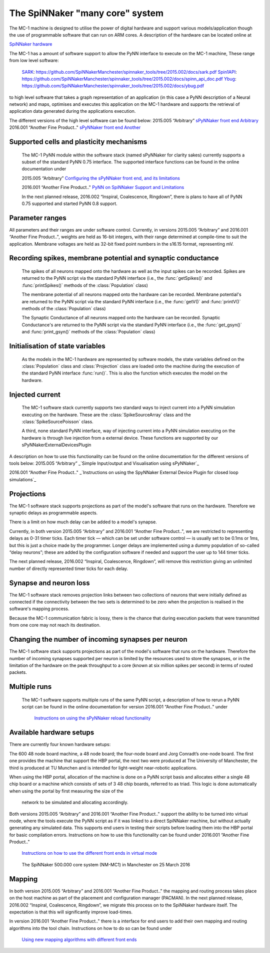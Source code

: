 ================================
The SpiNNaker "many core" system
================================

The MC-1 machine is designed to utilise the power of digital hardware and
support various models/application though the use of programmable software that
can run on ARM cores. A description of the hardware can be located online at

`SpiNNaker hardware`_

The MC-1 has a amount of software support to allow the PyNN interface to execute
on the MC-1 machine, These range from low level software:

 SARK_: https://github.com/SpiNNakerManchester/spinnaker_tools/tree/2015.002/docs/sark.pdf
 Spin1API_: https://github.com/SpiNNakerManchester/spinnaker_tools/tree/2015.002/docs/spinn_api_doc.pdf
 Ybug_: https://github.com/SpiNNakerManchester/spinnaker_tools/tree/2015.002/docs/ybug.pdf

to high level software that takes a graph representation of an application (in
this case a PyNN description of a Neural network) and maps, optimises and
executes this application on the MC-1 hardware and supports the retrieval of
application data generated during the applications execution.

The different versions of the high level software can be found below:
2015.005 “Arbitrary” `sPyNNaker front end Arbitrary`_
2016.001 “Another Fine Product.." `sPyNNaker front end Another`_


Supported cells and plasticity mechanisms
=========================================

 The MC-1 PyNN module within the software stack (named sPyNNaker for clarity
 sakes) currently supports a subset of the standard PyNN 0.75 interface. The
 supported interface functions can be found in the online documentation under

 2015.005 “Arbitrary”
 `Configuring the sPyNNaker front end, and its limitations`_

 2016.001 “Another Fine Product.."
 `PyNN on SpiNNaker Support and Limitations`_

 In the next planned release, 2016.002 “Inspiral, Coalescence, Ringdown”,
 there is plans to have all of PyNN 0.75 supported and started PyNN 0.8 support.

Parameter ranges
================

All parameters and their ranges are under software control. Currently, in 
versions 2015.005 “Arbitrary” and 2016.001 “Another Fine Product..", weights are
held as 16-bit integers, with their range determined at compile-time to suit
the application. Membrane voltages are held as 32-bit fixed point numbers in
the s16.15 format, representing mV.

Recording spikes, membrane potential and synaptic conductance
=============================================================

 The spikes of all neurons mapped onto the hardware as well as the input spikes
 can be recorded. Spikes are returned to the PyNN script via the standard PyNN
 interface (i.e., the :func:`getSpikes()` and :func:`printSpikes()` methods of
 the :class:`Population` class)

 The membrane potential of all neurons mapped onto the hardware can be recorded.
 Membrane potential's are returned to the PyNN script via the standard PyNN
 interface (i.e., the :func:`getV()` and :func:`printV()` methods of the
 :class:`Population` class)

 The Synaptic Conductance of all neurons mapped onto the hardware can be
 recorded. Synaptic Conductance's are returned to the PyNN script via the
 standard PyNN interface (i.e., the :func:`get_gsyn()` and :func:`print_gsyn()`
 methods of the :class:`Population` class)

Initialisation of state variables
=================================

 As the models in the MC-1 hardware are represented by software models, the
 state variables defined on the :class:`Population` class and
 :class:`Projection` class are loaded onto the machine during the execution of
 the standard PyNN interface :func:`run()`. This is also the function which
 executes the model on the hardware.

Injected current
================

 The MC-1 software stack currently supports two standard ways to inject
 current into a PyNN simulation executing on the hardware. These are the
 :class:`SpikeSourceArray` class and the :class:`SpikeSourcePoisson` class.

 A third, none standard PyNN interface, way of injecting current into a
 PyNN simulation executing on the hardware is through live injection from a
 external device. These functions are supported by our
 sPyNNakerExternalDevicesPlugin

A description on how to use this functionality can be found on the online
documentation for the different versions of tools below:
2015.005 “Arbitrary”
_`Simple Input/output and Visualisation using sPyNNaker`_

2016.001 “Another Fine Product.."
_`Instructions on using the SpyNNaker External Device Plugin for closed loop simulations`_

Projections
===========

The MC-1 software stack supports projections as part of the model's software
that runs on the hardware. Therefore we synaptic delays as programmable aspects.

There is a limit on how much delay can be added to a model's synapse.

Currently, in both version 2015.005 “Arbitrary” and 2016.001
“Another Fine Product..", we are restricted to representing delays
as 0-31 timer ticks. Each timer tick — which can be set under software 
control — is usually set to be 0.1ms or 1ms, but this is just a choice made 
by the programmer. Longer delays are implemented using a dummy population 
of so-called “delay neurons”; these are added by the configuration software
if needed and support the user up to 144 timer ticks.

The next planned release, 2016.002 “Inspiral, Coalescence, Ringdown”, will
remove this restriction giving an unlimited number of directly represented
timer ticks for each delay.

Synapse and neuron loss
=======================

The MC-1 software stack removes projection links between two collections of
neurons that were initially defined as connected if the connectivity between
the two sets is determined to be zero when the projection is realised in
the software's mapping process.

Because the MC-1 communication fabric is lossy, there is the chance that during
execution packets that were transmitted from one core may not reach its
destination.

Changing the number of incoming synapses per neuron
===================================================

The MC-1 software stack supports projections as part of the model's software
that runs on the hardware. Therefore the number of incoming synapses supported
per neuron is limited by the resources used to store the synapses, or in the
limitation of the hardware on the peak throughput to a core (known at six
million spikes per second) in terms of routed packets.

Multiple runs
=============

 The MC-1 software supports multiple runs of the same PyNN script, a
 description of how to rerun a PyNN script can be found in the online
 documentation for version 2016.001 “Another Fine Product.." under
  `Instructions on using the sPyNNaker reload functionality`_

Available hardware setups
=========================

There are currently four known hardware setups:

The 600 48 node board machine, a 48 node board; the four-node board and Jorg Conradt’s one-node board.
The first one provides the machine that support the HBP portal, the next two
were produced at The University of Manchester, the third is
produced at TU Munchen and is intended for light-weight near-robotic 
applications.

When using the HBP portal, allocation of the machine is done on a PyNN script
basis and allocates either a single 48 chip board or a machine which consists
of sets of 3 48 chip boards, referred to as triad. This logic is done
automatically when using the portal by first measuring the size of the
 network to be simulated and allocating accordingly.

Both versions 2015.005 “Arbitrary” and 2016.001 “Another Fine Product.."
support the ability to be turned into virtual mode, where the tools execute
the PyNN script as if it was linked to a direct SpiNNaker machine, but
without actually generating any simulated data. This supports end users in
testing their scripts before loading them into the HBP portal for basic
compilation errors. Instructions on how to use this functionality can be
found under 2016.001 “Another Fine Product.."
 `Instructions on how to use the different front ends in virtual mode`_

.. _SpiNNaker-system-photo:

.. figure:: IMG_20160324_140840286_500000coreSpiNNakerWithOpenDoors.jpg
      :width: 100%
      :alt: The SpiNNaker 500.000 core system (NM-MC1) in Manchester on 25 March 2016

      The SpiNNaker 500.000 core system (NM-MC1) in Manchester on 25 March 2016

Mapping
=======

In both version 2015.005 “Arbitrary” and 2016.001 “Another Fine Product.." the mapping and routing process takes place
on the host machine as part of the placement and configuration manager 
(PACMAN). In the next planned release, 2016.002 “Inspiral, Coalescence, Ringdown”,
we migrate this process on to the SpiNNaker hardware itself. The expectation 
is that this will significantly improve load-times.

In version 2016.001 “Another Fine Product.." there is a interface for end users
to add their own mapping and routing algorithms into the tool chain.
Instructions on how to do so can be found under
 `Using new mapping algorithms with different front ends`_



.. _`SpiNNaker hardware`: http://apt.cs.manchester.ac.uk/projects/SpiNNaker/
.. _SARK: https://github.com/SpiNNakerManchester/spinnaker_tools/tree/2015.002/docs/sark.pdf
.. _Spin1API: https://github.com/SpiNNakerManchester/spinnaker_tools/tree/2015.002/docs/spinn_api_doc.pdf
.. _Ybug: https://github.com/SpiNNakerManchester/spinnaker_tools/tree/2015.002/docs/ybug.pdf
.. _`sPyNNaker front end Arbitrary`: https://github.com/SpiNNakerManchester/sPyNNaker/tree/2015.005
.. _`sPyNNaker front end Another`: https://github.com/SpiNNakerManchester/sPyNNaker/tree/2016.001
.. _`Configuring the sPyNNaker front end, and its limitations`: http://spinnakermanchester.github.io/2015.005.Arbitrary/
.. _`Simple Input/output and Visualisation using sPyNNaker`:http://spinnakermanchester.github.io/2015.005.Arbitrary/
.. _`Instructions on using the SpyNNaker External Device Plugin for closed loop simulations`:http://spinnakermanchester.github.io/2016.001.AnotherFineProductFromTheNonsenseFactory/spynnaker_index.html
.. _`2.6 Rerunning PyNN scripts`: https://github.com/SpiNNakerManchester/SpiNNakerManchester.github.io/wiki/2015.004:-Little-Rascal-:-2.5-Rerunning-PyNN-scripts
.. _`Instructions on using the sPyNNaker reload functionality`: http://spinnakermanchester.github.io/2016.001.AnotherFineProductFromTheNonsenseFactory/common_pages/ReloadFunctionality.html
.. _`Using new mapping algorithms with different front ends`: http://spinnakermanchester.github.io/2016.001.AnotherFineProductFromTheNonsenseFactory/common_pages/MappingAlgorithms.html
.. _`Instructions on how to use the different front ends in virtual mode`: http://spinnakermanchester.github.io/2016.001.AnotherFineProductFromTheNonsenseFactory/common_pages/VirtualMode.html
.. _`PyNN on SpiNNaker Support and Limitations`: http://spinnakermanchester.github.io/2016.001.AnotherFineProductFromTheNonsenseFactory/spynnaker_index.html